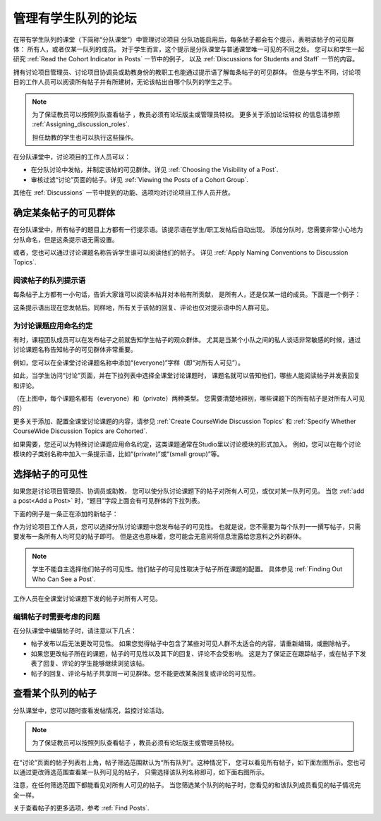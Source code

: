 .. _Moderating Discussions for Cohorts:


##########################################################
管理有学生队列的论坛
##########################################################

在带有学生队列的课堂（下简称“分队课堂”）中管理讨论项目
分队功能启用后，每条帖子都会有个提示，表明该帖子的可见群体：
所有人，或者仅某一队列的成员。
对于学生而言，这个提示是分队课堂与普通课堂唯一可见的不同之处。 
您可以和学生一起研究 :ref:`Read the Cohort Indicator in Posts` 一节中的例子，
以及 :ref:`Discussions for Students and Staff` 一节的内容。


拥有讨论项目管理员、讨论项目协调员或助教身份的教职工也能通过提示语了解每条帖子的可见群体。
但是与学生不同，讨论项目的工作人员可以阅读所有帖子并有所建树，无论该帖出自哪个队列的学生之手。

.. note:: 为了保证教员可以按照列队查看帖子 ，教员必须有论坛版主或管理员特权。
   更多关于添加论坛特权 的信息请参照 :ref:`Assigning_discussion_roles`.

   担任助教的学生也可以执行这些操作。

在分队课堂中，讨论项目的工作人员可以：

* 在分队讨论中发帖，并制定该帖的可见群体。详见
  :ref:`Choosing the Visibility of a Post`.

* 审核过滤“讨论”页面的帖子。详见 :ref:`Viewing the Posts of a Cohort Group`.
  
其他在 :ref:`Discussions` 一节中提到的功能、选项均对讨论项目工作人员开放。

.. _Finding Out Who Can See a Post:

********************************
确定某条帖子的可见群体
********************************

在分队课堂中，所有帖子的题目上方都有一行提示语。该提示语在学生/职工发帖后自动出现。
添加分队时，您需要非常小心地为分队命名，但是这条提示语无需设置。

或者，您也可以通过讨论课题名称告诉学生谁可以阅读他们的帖子。
详见 :ref:`Apply Naming Conventions to Discussion
Topics`.

.. _Read the Cohort Indicator in Posts:

==================================
阅读帖子的队列提示语
==================================

每条帖子上方都有一小句话，告诉大家谁可以阅读本帖并对本帖有所贡献，
是所有人，还是仅某一组的成员。下面是一个例子：

.. image:: ../../../shared/building_and_running_chapters/Images/post_visible_all.png
 :alt: A discussion topic post with "This post is visible to everyone" above 
       the title

.. image:: ../../../shared/building_and_running_chapters/Images/post_visible_cohort.png
 :alt: A discussion topic post with "This post is visible to" and a cohort name
       above the title

这条提示语出现在您发帖后。同样地，所有关于该帖的回复、评论也仅对提示语中的人群可见。

.. _Apply Naming Conventions to Discussion Topics:

=========================================================
为讨论课题应用命名约定
=========================================================

有时，课程团队成员可以在发布帖子之前就告知学生帖子的观众群体。
尤其是当某个小队之间的私人谈话非常敏感的时候，通过讨论课题名称告知帖子的可见群体非常重要。

例如，您可以在全课堂讨论课题名称中添加“(everyone)”字样（即“对所有人可见”）。

.. image:: ../../../shared/building_and_running_chapters/Images/discussion_category_names.png
 :alt: The names you supply for course-wide topics in Studio appear on the 
       dropdown list of discussion topics in the live course

如此，当学生访问“讨论”页面，并在下拉列表中选择全课堂讨论课题时，
课题名就可以告知他们，哪些人能阅读帖子并发表回复和评论。

（在上图中，每个课题名都有（everyone）和（private）两种类型。
您需要清楚地辨别，哪些课题下的所有帖子是对所有人可见的）

更多关于添加、配置全课堂讨论课题的内容，请参见 :ref:`Create CourseWide Discussion Topics` 
和 :ref:`Specify Whether
CourseWide Discussion Topics are Cohorted`.

如果需要，您还可以为特殊讨论课题应用命名约定，这类课题通常在Studio里以讨论模块的形式加入。
例如，您可以在每个讨论模块的子类别名称中加入一条提示语，比如“(private)”或“(small group)”等。

.. image:: ../../../shared/building_and_running_chapters/Images/discussion_topic_names.png
 :alt: The Subcategory name that you supply for a Discussion component in
       Studio appears on the dropdown lists of discussion topics in the live
       course

.. _Choosing the Visibility of a Post:

***************************************
选择帖子的可见性
***************************************

如果您是讨论项目管理员、协调员或助教，
您可以使分队讨论课题下的帖子对所有人可见，或仅对某一队列可见。
当您 :ref:`add a post<Add a Post>` 时，“题目”字段上面会有可见群体的下拉列表。

下面的例子是一条正在添加的新帖子：

.. image:: ../../../shared/building_and_running_chapters/Images/visible_to_contentspecific.png
 :alt: The fields and controls that appear when a staff member clicks 
       New Post for a content-specific topic

作为讨论项目工作人员，您可以选择分队讨论课题中您发布帖子的可见性。
也就是说，您不需要为每个队列一一撰写帖子，只需要发布一条所有人均可见的帖子即可。
但是这也意味着，您可能会无意间将信息泄露给您意料之外的群体。

.. note:: 学生不能自主选择他们帖子的可见性。他们帖子的可见性取决于帖子所在课题的配置。
   具体参见 :ref:`Finding Out Who Can See a Post`.

工作人员在全课堂讨论课题下发的帖子对所有人可见。

.. _Considerations When Editing Posts:

===================================
编辑帖子时需要考虑的问题
===================================

在分队课堂中编辑帖子时，请注意以下几点：

* 帖子发布以后无法更改可见性。
  如果您觉得帖子中包含了某些对可见人群不太适合的内容，请重新编辑，或删除帖子。

* 如果您更改帖子所在的课题，帖子的可见性以及其下的回复、评论不会受影响。
  这是为了保证正在跟踪帖子，或在帖子下发表了回复、评论的学生能够继续浏览该帖。

* 帖子的回复、评论与帖子共享同一可见群体。您不能更改某条回复或评论的可见性。

.. _Viewing the Posts of a Cohort Group:

*****************************
查看某个队列的帖子
*****************************

分队课堂中，您可以随时查看发帖情况，监控讨论活动。

.. note:: 为了保证教员可以按照列队查看帖子 ，教员必须有论坛版主或管理员特权。

在“讨论”页面的帖子列表右上角，帖子筛选范围默认为“所有队列”。这种情况下，
您可以看见所有帖子，如下面左图所示。您也可以通过更改筛选范围查看某一队列可见的帖子，
只需选择该队列名称即可，如下面右图所示。

.. image:: ../../../shared/building_and_running_chapters/Images/viewing_all_or_cohort.png
 :alt: The list of posts on the Discussion page, first showing all posts then 
  showing only posts that members of the University Alumni cohort can see

注意，在任何筛选范围下都能看见对所有人可见的帖子。
当您筛选某个队列的帖子时，您看见的和该队列成员看见的帖子情况完全一样。

关于查看帖子的更多选项，参考 :ref:`Find Posts`.

